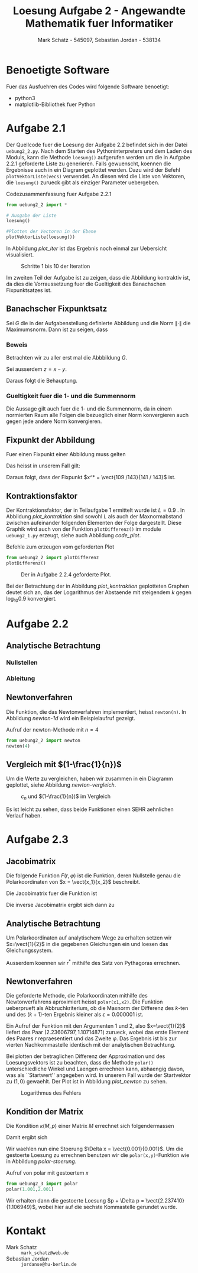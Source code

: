 #+title: Loesung Aufgabe 2 - Angewandte Mathematik fuer Informatiker
#+author: Mark Schatz - 545097, Sebastian Jordan - 538134
#+email: mark_schatz@web.de, jordanse@hu-berlin.de
#+latex_header: \usepackage{ngerman}
#+latex_header: \newcommand{\vect}[2]{\ensuremath{\begin{pmatrix} #1 \\ #2 \end{pmatrix}}}
#+latex_header: \newcommand{\norm}[1]{\ensuremath{\left\| #1 \right\|}}

* Benoetigte Software
  Fuer das Ausfuehren des Codes wird folgende Software benoetigt:

  - python3
  - matplotlib-Bibliothek fuer Python

* Aufgabe 2.1
  Der Quellcode fuer die Loesung der Aufgabe 2.2 befindet sich in der
  Datei =uebung2_2.py=.  Nach dem Starten des Pythoninterpreters und
  dem Laden des Moduls, kann die Methode =loesung()= aufgerufen werden
  um die in Aufgabe 2.2.1 geforderte Liste zu generieren.  Falls
  gewuenscht, koennen die Ergebnisse auch in ein Diagram geplottet
  werden.  Dazu wird der Befehl =plotVektorListe(vecs)= verwendet.  An
  diesen wird die Liste von Vektoren, die =loesung()= zurueck gibt als
  einziger Parameter uebergeben.
  
  #+caption: Codezusammenfassung fuer Aufgabe 2.2.1
  #+begin_src python
    from uebung2_2 import *

    # Ausgabe der Liste
    loesung()

    #Plotten der Vectoren in der Ebene
    plotVektorListe(loesung())
  #+end_src

  In Abbildung [[plot_iter]] ist das Ergebnis noch einmal zur Uebersicht
  visualisiert.

  #+caption: Schritte 1 bis 10 der Iteration
  #+name: plot_iter
  [[file:uebung2_1.png]]

  Im zweiten Teil der Aufgabe ist zu zeigen, dass die Abbildung
  kontraktiv ist, da dies die Vorraussetzung fuer die Gueltigkeit des
  Banachschen Fixpunktsatzes ist.
  
** Banachscher Fixpunktsatz
  Sei $G$ die in der Aufgabenstellung definierte Abbildung und die
  Norm $\| \cdot \|$ die Maximumsnorm.  Dann ist zu seigen, dass
  \begin{equation}
    \exists L < 1: \, \forall x,y \in \mathbb{R}^2:\, 
    \|G(x) - G(y)\| \leq L \cdot \|x - y\|
  \end{equation}

*** Beweis
   Betrachten wir zu aller erst mal die Abbbildung $G$.
   \begin{align}
     x^{k+1} &= \begin{pmatrix} 0.2 & -0.7 \\ 0.9 & 0 \end{pmatrix} 
     \cdot x^k + \vect{1.3}{0.3} & \Rightarrow \\
     G(x) - G(y) &= \begin{pmatrix} 0.2 & -0.7 \\ 0.9 & 0 \end{pmatrix}
     \cdot \left( x - y \right) & \\
     &= \vect{0.2 \, (x_1 - y_1) - 0.7 \, (x_2 - y_2)}
     {0.9 \, (x_1 - y_1)} & \Rightarrow \\
     \| G(x) - G(y) \| &= \left\| \vect{0.2 \, (x_1 - y_1) - 0.7 \, (x_2 - y_2)}
                                  {0.9 \, (x_1 - y_1)} \right\| &
   \end{align}
   Sei ausserdem $z = x - y$.
   \begin{align}
     \left\| \vect{0.2 \, (x_1 - y_1) - 0.7 \, (x_2 - y_2)}
                  {0.9 \, (x_1 - y_1)} \right\| & \leq
     \left\| \vect{0.9 \, z_2}{0.9 \, z_1} \| & \\
     & = 0.9 \| z \|&
   \end{align}
   
   Daraus folgt die Behauptung.

*** Gueltigkeit fuer die 1- und die Summennorm
   Die Aussage gilt auch fuer die 1- und die Summennorm, da in einem
   normierten Raum alle Folgen die bezueglich einer Norm konvergieren
   auch gegen jede andere Norm konvergieren.

** Fixpunkt der Abbildung
   Fuer einen Fixpunkt einer Abbildung muss gelten

   \begin{equation}
     G(x) = x
   \end{equation}

   Das heisst in unserem Fall gilt:
   
   \begin{align}
     \vect{x_1}{x_2} &= \begin{pmatrix} 0.2 & -0.7 \\ 0.9 & 0 \end{pmatrix}
       \cdot \vect{x_1}{x_2} + \vect{1.3}{0.3} & \Rightarrow \\
     x_1 &= 0.2 x_1 - 0.7 x_2 + 1.3 \quad \land &  \\
     x_2 &= 0.9 x_1 + 0.3 & \Rightarrow \\
     x_1 &= 0.2 x_1 - 0.7 \left( 0.9 x_1 + 0.3 \right) + 1.3 & \Rightarrow \\
     0.8 x_1 &= 1.3 - 0.63 x_1 - 0.21 & \Rightarrow \\
     1.43 x_1 &= 1.09 & \Rightarrow \\
     x_1 &= \frac{109}{143} & \Rightarrow \\
     x_2 &= 0.9 \frac{109}{143} + 0.3 = \frac{141}{143}
   \end{align}

   Daraus folgt, dass der Fixpunkt $x^* = \vect{109 /143}{141 / 143}$ ist.

** Kontraktionsfaktor

   Der Kontraktionsfaktor, der in Teilaufgabe 1 ermittelt wurde ist $L
   = 0.9$ .  In Abbildung [[plot_kontraktion]] sind sowohl $L$ als auch
   der Maxnormabstand zwischen aufeinander folgenden Elementen der
   Folge dargestellt.  Diese Graphik wird auch von der Funktion
   =plotDifferenz()= im module =uebung2_1.py= erzeugt, siehe auch
   Abbildung [[code_plot]].

   #+caption: Befehle zum erzeugen vom geforderten Plot
   #+name: code_plot
   #+begin_src python
     from uebung2_2 import plotDifferenz
     plotDifferenz()
   #+end_src

   #+name: plot_kontraktion
   #+caption: Der in Aufgabe 2.2.4 geforderte Plot.
   [[file:uebung2_1_kontraktion.png]]

   Bei der Betrachtung der in Abbildung [[plot_kontraktion]] geplotteten
   Graphen deutet sich an, das der Logarithmus der Abstaende mit
   steigendem $k$ gegen $\log_{10} 0.9$ konvergiert.

* Aufgabe 2.2
** Analytische Betrachtung
*** Nullstellen 
    \begin{equation}
    (x^* - 1)^n = 0 \, \Leftrightarrow \, x^* = 1, \, x^* \in \mathbb{R}
    \end{equation}
*** Ableitung 
    \begin{equation}
    f'_n = n(x-1)^{n-1}
    \end{equation}

** Newtonverfahren
   Die Funktion, die das Newtonverfahren implementiert, heisst
   =newton(n)=.  In Abbildung [[newton-1d]] wird ein Beispielaufruf
   gezeigt.

   #+name: newton-1d
   #+caption: Aufruf der newton-Methode mit $n=4$
   #+begin_src python
     from uebung2_2 import newton
     newton(4)
   #+end_src

** Vergleich mit $(1-\frac{1}{n})$
   Um die Werte zu vergleichen, haben wir zusammen in ein Diagramm
   geplottet, siehe Abbildung [[newton-vergleich]].

   #+name: newton-vergleich
   #+caption: $c_n$ und $(1-\frac{1}{n})$ im Vergleich
   [[file:uebung2_2_newton_vergleich.png]]

   Es ist leicht zu sehen, dass beide Funktionen einen SEHR aehnlichen
   Verlauf haben.

* Aufgabe 2.3

** Jacobimatrix
   Die folgende Funktion $F(r,\varphi)$ ist die Funktion, deren
   Nullstelle genau die Polarkoordinaten von $x = \vect{x_1}{x_2}$
   beschreibt.
   \begin{equation}
     F(r,\varphi) = \vect{ r\,\cos(\varphi) - x_1}{r\,\sin(\varphi) - x_2}
   \end{equation}

   Die Jacobimatrix fuer die Funktion ist

   \begin{equation}
     J = \begin{pmatrix} \cos(\varphi) & -r \sin(\varphi) \\
                         \sin(\varphi) & r \cos(\varphi)
         \end{pmatrix}
   \end{equation}
 
   Die inverse Jacobimatrix ergibt sich dann zu
   \begin{align}
     J^{-1}&= \frac
              {\begin{pmatrix} r\cos(\varphi) & -r\sin(\varphi) \\
                               -\sin(\varphi) & \cos(\varphi)
               \end{pmatrix}}
              {r\cos^2(\varphi) + r\sin^2(\varphi)} \\
     &= \begin{pmatrix}
          \cos(\varphi) & \sin(\varphi) \\
          \frac{-\sin(\varphi)}{r} & \frac{\cos(\varphi)}{r}
        \end{pmatrix}
   \end{align}

** Analytische Betrachtung
   Um Polarkoordinaten auf analytischem Wege zu erhalten setzen wir
   $x=\vect{1}{2}$ in die gegebenen Gleichungen ein und loesen das
   Gleichungssystem.

   \begin{align}
     1 &= r^* \cos(\varphi^*) & \\
     2 &= r^* \sin(\varphi^*) & \Rightarrow \\ 
     \frac{1}{\cos(\varphi^*)} &= \frac{2}{\sin(\varphi^*)} & \Rightarrow \\
     \tan(\varphi^*) &= 2 &\Rightarrow \\
     \varphi^* &= \arctan(2) \approx 1.1071487
   \end{align}

   Ausserdem koennen wir $r^*$ mithilfe des Satz von Pythagoras
   errechnen.

   \begin{equation}
     r^* = \sqrt{x_1^2 + x_2^2} = \sqrt{5} \approx 2.236058
   \end{equation}

** Newtonverfahren
   Die geforderte Methode, die Polarkoordinaten mithilfe des
   Newtonverfahrens aproximiert heisst =polar(x1,x2)=.  Die Funktion
   ueberprueft als Abbruchkriterium, ob die Maxnorm der Differenz des
   $k$-ten und des $(k+1)$-ten Ergebnis kleiner als $\epsilon =
   0.000001$ ist.

   Ein Aufruf der Funktion mit den Argumenten 1 und 2, also
   $x=\vect{1}{2}$ liefert das Paar $(2.23606797, 1.10714871)$
   zurueck, wobei das erste Element des Paares $r$ repraesentiert und
   das Zweite $\varphi$.  Das Ergebnis ist bis zur vierten
   Nachkommastelle identisch mit der analytischen Betrachtung.

   Bei plotten der betraglichen Differenz der Approximation und des
   Loesungsvektors ist zu beachten, dass die Methode =polar()=
   unterschiedliche Winkel und Laengen errechnen kann, abhaengig
   davon, was als ``Startwert'' angegeben wird.  In unserem Fall wurde
   der Startvektor zu $(1,0)$ gewaehlt.  Der Plot ist in Abbildung
   [[plot_newton]] zu sehen.

   #+name: plot_newton
   #+caption: Logarithmus des Fehlers
   [[file:uebung2_3_newton.png]]

** Kondition der Matrix
   Die Kondition $\kappa(M, p)$ einer Matrix $M$ errechnet sich
   folgendermassen

   \begin{equation}
     \kappa(M,p) = \norm{M}_p \norm{M^{-1}}_p
   \end{equation}

   Damit ergibt sich

   \begin{align}
     M &= \begin{pmatrix} \cos(\arctan(2)) & - \sqrt{5} \sin(\arctan(2)) \\
                          \sin(\arctan(2)) & \sqrt{5} \cos(\arctan(2))
          \end{pmatrix} \\
       &= \begin{pmatrix} \frac{1}{\sqrt{5}} & -2 \\
                          \frac{2}{\sqrt{5}} & 1
          \end{pmatrix} \\
     M^{-1} &=
       \begin{pmatrix} \frac{1}{\sqrt{5}} & \frac{2}{\sqrt{5}} \\
                       \frac{-2}{5} & \frac{1}{5}
       \end{pmatrix} \\
     \kappa(M,1) &= \left( 3 + \frac{3}{\sqrt{5}} \right)
                    \left( \frac{3}{5} + \frac{3}{\sqrt{5}} \right) \approx 2.23 \\
     \kappa(M,\infty) &= \frac{4}{\sqrt{5}} \approx 1.79
   \end{align}

   Wir waehlen nun eine Stoerung $\Delta x = \vect{0.001}{0.001}$.  Um
   die gestoerte Loesung zu errechnen benutzen wir die
   =polar(x,y)=-Funktion wie in Abbildung [[polar-stoerung]].

   #+name: polar-stoerung
   #+caption: Aufruf von polar mit gestoertem $x$
   #+begin_src python
     from uebung2_3 import polar
     polar(1.001,2.001)
   #+end_src

   Wir erhalten dann die gestoerte Loesung $p + \Delta p =
   \vect{2.237410}{1.106949}$, wobei hier auf die sechste Kommastelle
   gerundet wurde.
   
* Kontakt
  - Mark Schatz :: =mark_schatz@web.de=
  - Sebastian Jordan :: =jordanse@hu-berlin.de=

